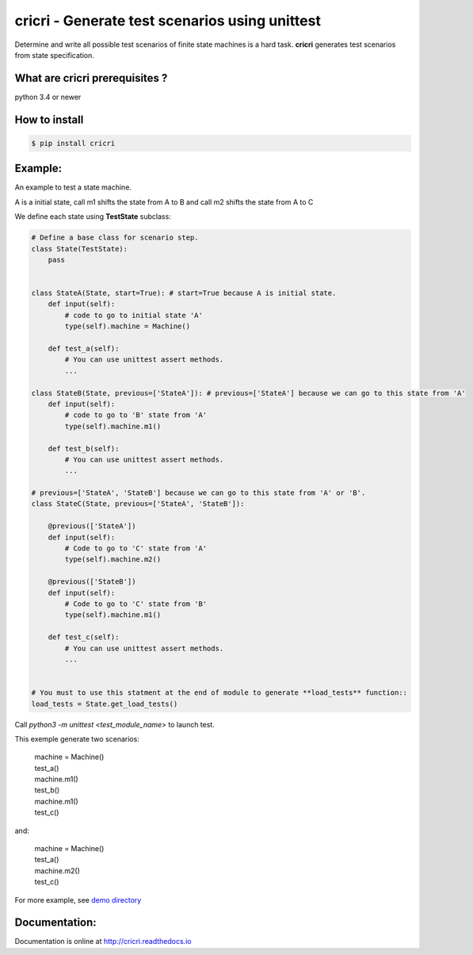cricri - Generate test scenarios using unittest
===============================================

.. image:: https://badge.fury.io/py/cricri.svg
    :target: https://badge.fury.io/py/cricri

.. image:: https://api.travis-ci.org/Maillol/cricri.svg?branch=master
    :target: https://travis-ci.org/Maillol/cricri

.. image:: https://readthedocs.org/projects/cricri/badge/?version=latest
    :target: http://cricri.readthedocs.io/en/latest/?badge=latest
    :alt: Documentation Status

Determine and write all possible test scenarios of finite state machines is a hard task.
**cricri** generates test scenarios from state specification.

What are cricri prerequisites ?
-------------------------------

python 3.4 or newer


How to install
--------------

.. code-block:: bash

    $ pip install cricri


Example:
--------

An example to test a state machine.


.. class:: no-web

    .. image:: https://www.plantuml.com/plantuml/svg/SoWkIImgAStDuUBISDHKqDMrKz1mqhHIo3Na0j8GlZE8RuoG1_EDkBWSKlDIW3e1
        :alt: state machine (A) --> (B):m1; (A) --> (C):m2; (B) --> (C):m3
        :align: center
     

A is a initial state, call m1 shifts the state from A to B and call m2 shifts the state from A to C

We define each state using **TestState** subclass:


.. code-block:: python3

    # Define a base class for scenario step.
    class State(TestState):
        pass


    class StateA(State, start=True): # start=True because A is initial state.
        def input(self):
            # code to go to initial state 'A'
            type(self).machine = Machine()

        def test_a(self):
            # You can use unittest assert methods.
            ...

    class StateB(State, previous=['StateA']): # previous=['StateA'] because we can go to this state from 'A'
        def input(self):
            # code to go to 'B' state from 'A'
            type(self).machine.m1()

        def test_b(self):
            # You can use unittest assert methods. 
            ...

    # previous=['StateA', 'StateB'] because we can go to this state from 'A' or 'B'.
    class StateC(State, previous=['StateA', 'StateB']):

        @previous(['StateA'])
        def input(self):
            # Code to go to 'C' state from 'A'
            type(self).machine.m2()

        @previous(['StateB'])
        def input(self):
            # Code to go to 'C' state from 'B'
            type(self).machine.m1()

        def test_c(self):
            # You can use unittest assert methods. 
            ...


    # You must to use this statment at the end of module to generate **load_tests** function::
    load_tests = State.get_load_tests()


Call *python3 -m unittest <test_module_name>* to launch test.

This exemple generate two scenarios:
    
    |  machine = Machine()
    |  test_a()
    |  machine.m1()
    |  test_b()
    |  machine.m1()
    |  test_c()

and:

    |  machine = Machine()
    |  test_a()
    |  machine.m2()
    |  test_c()

For more example, see `demo directory <https://github.com/Maillol/cricri/tree/master/demo>`_


Documentation:
--------------

Documentation is online at http://cricri.readthedocs.io

